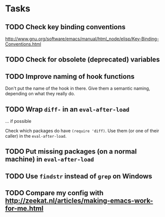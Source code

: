 
* Tasks

** TODO Check key binding conventions

http://www.gnu.org/software/emacs/manual/html_node/elisp/Key-Binding-Conventions.html

** TODO Check for obsolete (deprecated) variables

** TODO Improve naming of hook functions

Don't put the name of the hook in there. Give them a semantic naming,
depending on what they really do.

** TODO Wrap =diff-= in an =eval-after-load=

... if possible

Check which packages do have =(require 'diff)=. Use them (or one of their
caller) in the =eval-after-load=.

** TODO Put missing packages (on a normal machine) in =eval-after-load=

** TODO Use =findstr= instead of =grep= on Windows

** TODO Compare my config with http://zeekat.nl/articles/making-emacs-work-for-me.html
